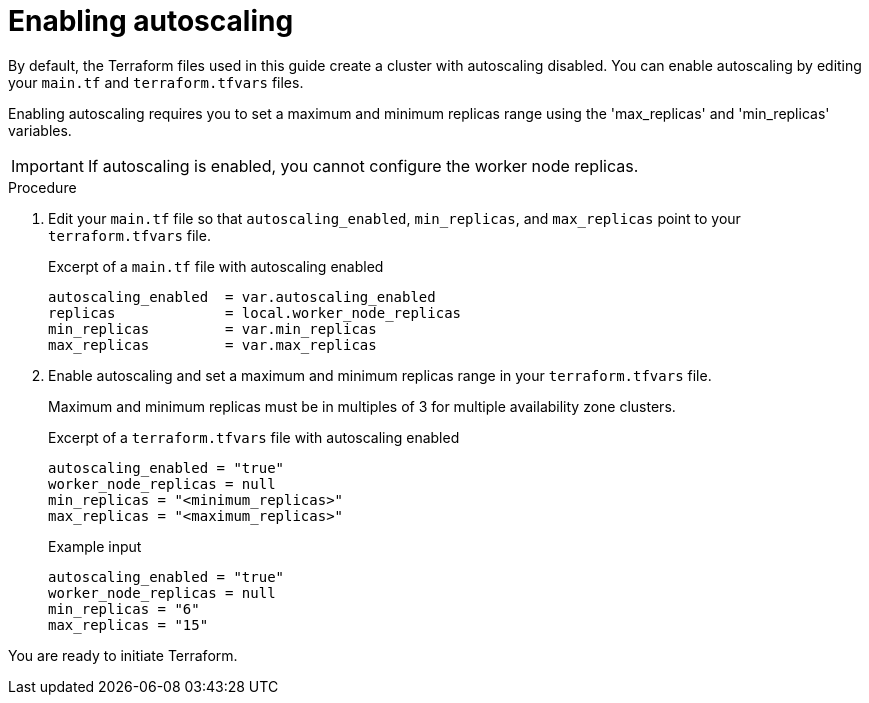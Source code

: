 // Module included in the following assemblies:
//
// * rosa_install_access_delete_clusters/rosa-sts-creating-a-cluster-with-customizations-terraform.adoc
//
ifeval::["{context}" == "rosa-sts-creating-a-cluster-quickly-terraform"]
:tf-defaults:
endif::[]
:_content-type: PROCEDURE
[id="rosa-cluster-enable-autoscaling-terraform_{context}"]
= Enabling autoscaling
:source-highlighter: coderay

By default, the Terraform files used in this guide create a cluster with autoscaling disabled. You can enable autoscaling by editing your `main.tf` and `terraform.tfvars` files.

Enabling autoscaling requires you to set a maximum and minimum replicas range using the 'max_replicas' and 'min_replicas' variables.

[IMPORTANT]
====
If autoscaling is enabled, you cannot configure the worker node replicas.
====

.Procedure

. Edit your `main.tf` file so that `autoscaling_enabled`, `min_replicas`, and `max_replicas` point to your `terraform.tfvars` file.
+
.Excerpt of a `main.tf` file with autoscaling enabled
+
[source,terminal]
----
autoscaling_enabled  = var.autoscaling_enabled
replicas             = local.worker_node_replicas
min_replicas         = var.min_replicas
max_replicas         = var.max_replicas
----

. Enable autoscaling and set a maximum and minimum replicas range in your `terraform.tfvars` file. 

+
Maximum and minimum replicas must be in multiples of 3 for multiple availability zone clusters.
+
.Excerpt of a `terraform.tfvars` file with autoscaling enabled
+
[source,terminal]
----
autoscaling_enabled = "true"
worker_node_replicas = null
min_replicas = "<minimum_replicas>"
max_replicas = "<maximum_replicas>"
----
+
.Example input
+
[source,terminal]
----
autoscaling_enabled = "true"
worker_node_replicas = null
min_replicas = "6"
max_replicas = "15"
----

ifndef::tf-defaults[]
You are ready to initiate Terraform.
endif::tf-defaults[]

ifeval::["{context}" == "rosa-sts-creating-a-cluster-quickly-terraform"]
:!tf-defaults:
endif::[]